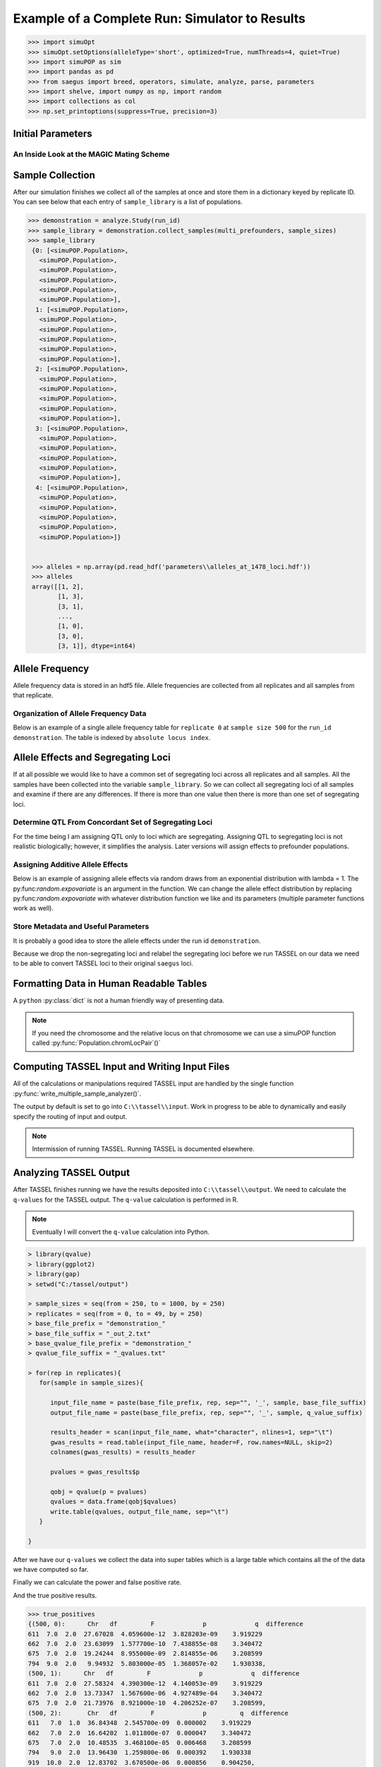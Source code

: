 
.. _example_of_complete_run:

###############################################
Example of a Complete Run: Simulator to Results
###############################################

.. _module_imports:

.. code:: python

    >>> import simuOpt
    >>> simuOpt.setOptions(alleleType='short', optimized=True, numThreads=4, quiet=True)
    >>> import simuPOP as sim
    >>> import pandas as pd
    >>> from saegus import breed, operators, simulate, analyze, parse, parameters
    >>> import shelve, import numpy as np, import random
    >>> import collections as col
    >>> np.set_printoptions(suppress=True, precision=3)


.. _initial_parameters:

Initial Parameters
==================

.. code-block:: python
   :caption: Setting parameters

   >>> run_id='demonstration'
   >>> number_of_replicates = 5
   >>> operating_population_size = 2000
   >>> sample_sizes=[250, 500, 750, 1000]
   >>> number_of_qtl = 10
   >>> founders = [[2, 26], [3, 25], [4, 24], [5, 23]]
   >>> offspring_per_pair = 500
   >>> recombination_rates = [0.01]*1478

.. _magic_internals:

An Inside Look at the MAGIC Mating Scheme
~~~~~~~~~~~~~~~~~~~~~~~~~~~~~~~~~~~~~~~~~

.. code-block:: python
   :caption: Internals of MAGIC breeding scheme

   >>> prefounders = sim.loadPopulation('prefounders1478.pop')
   >>> multi_prefounders = sim.Simulator(prefounders, number_of_replicates, stealPops=False)
   >>> magic = breed.MAGIC(multi_prefounders, founders, recombination_rates)
   >>> sim.tagID(prefounders, reset=27) # first 26 ids are reserved for the prefounders
   >>> magic.generate_f_one(founders, offspring_per_pair)
   >>> mrc = breed.MultiRandomCross(multi_prefounders, 4, offspring_per_pair)
   >>> mother_choices, father_choices = mrc.determine_random_cross()
   >>> multi_snd_ord_chooser = breed.MultiSecondOrderPairIDChooser(mother_choices, father_choices)
   >>> multi_prefounders.evolve(
   ...        matingScheme=sim.HomoMating(
   ...            sim.PyParentsChooser(multi_snd_ord_chooser.snd_ord_id_pairs),
   ...            sim.OffspringGenerator(ops=[
   ...                sim.IdTagger(),
   ...                sim.PedigreeTagger(),
   ...                sim.Recombinator(rates=recombination_rates)
   ...            ],
   ...                numOffspring=1),
   ...            subPopSize=[operating_population_size],
   ...        ),
   ...        gen=1,
   ...    )

   >>> final_mrc = breed.MultiRandomCross(multi_prefounders, 2, 1000)
   >>> final_mothers, final_fathers = final_mrc.determine_random_cross()
   >>> final_multi_snd_ord_chooser = breed.MultiSecondOrderPairIDChooser(final_mothers, final_fathers)
   >>> multi_prefounders.evolve(
   ...      matingScheme=sim.HomoMating(
   ...            sim.PyParentsChooser(final_multi_snd_ord_chooser.snd_ord_id_pairs),
   ...            sim.OffspringGenerator(ops=[
   ...                sim.IdTagger(),
   ...                sim.PedigreeTagger(),
   ...                sim.Recombinator(rates=0.01)
   ...            ],
   ...                numOffspring=1),
   ...            subPopSize=[operating_population_size],
   ...        ),
   ...        gen=1,
   ...    )
   >>> mater = breed.MAGIC(multi_prefounders, founders, recombination_rates)
   >>> mater.random_mating(3, operating_population_size)
   Initiating random mating for 3 generations.
    
.. _sample_collection:

Sample Collection
=================

After our simulation finishes we collect all of the samples at once and store
them in a dictionary keyed by replicate ID. You can see below that each
entry of ``sample_library`` is a list of populations.

.. code-block:: python

   >>> demonstration = analyze.Study(run_id)
   >>> sample_library = demonstration.collect_samples(multi_prefounders, sample_sizes)
   >>> sample_library
    {0: [<simuPOP.Population>,
      <simuPOP.Population>,
      <simuPOP.Population>,
      <simuPOP.Population>,
      <simuPOP.Population>,
      <simuPOP.Population>],
     1: [<simuPOP.Population>,
      <simuPOP.Population>,
      <simuPOP.Population>,
      <simuPOP.Population>,
      <simuPOP.Population>,
      <simuPOP.Population>],
     2: [<simuPOP.Population>,
      <simuPOP.Population>,
      <simuPOP.Population>,
      <simuPOP.Population>,
      <simuPOP.Population>,
      <simuPOP.Population>],
     3: [<simuPOP.Population>,
      <simuPOP.Population>,
      <simuPOP.Population>,
      <simuPOP.Population>,
      <simuPOP.Population>,
      <simuPOP.Population>],
     4: [<simuPOP.Population>,
      <simuPOP.Population>,
      <simuPOP.Population>,
      <simuPOP.Population>,
      <simuPOP.Population>,
      <simuPOP.Population>]}


    >>> alleles = np.array(pd.read_hdf('parameters\\alleles_at_1478_loci.hdf'))
    >>> alleles
    array([[1, 2],
           [1, 3],
           [3, 1],
           ..., 
           [1, 0],
           [3, 0],
           [3, 1]], dtype=int64)


.. _storing_allele_frequencies:

Allele Frequency
================

Allele frequency data is stored in an hdf5 file. Allele frequencies are collected
from all replicates and all samples from that replicate.

.. code-block:: python
   :caption: Storing allele frequencies

   >>> analyze.store_allele_frequencies(sample_library, alleles, run_id)

Organization of Allele Frequency Data
~~~~~~~~~~~~~~~~~~~~~~~~~~~~~~~~~~~~~

Below is an example of a single allele frequency table for ``replicate 0`` at
``sample size 500`` for the ``run_id demonstration``. The table is indexed by
``absolute locus index``.


.. code-block:: python
   :caption: The structure of an allele frequency table

   >>> reloaded_allele_frequencies = pd.read_hdf('demonstration_allele_frequency_storage.h5')

.. raw:: html

    <div>
    <table border="1" class="dataframe">
      <thead>
        <tr style="text-align: right;">
          <th></th>
          <th>minor_allele</th>
          <th>minor_frequency</th>
          <th>major_allele</th>
          <th>major_frequency</th>
        </tr>
      </thead>
      <tbody>
        <tr>
          <th>0</th>
          <td>2.0</td>
          <td>0.000</td>
          <td>1.0</td>
          <td>1.000</td>
        </tr>
        <tr>
          <th>1</th>
          <td>3.0</td>
          <td>0.141</td>
          <td>1.0</td>
          <td>0.859</td>
        </tr>
        <tr>
          <th>2</th>
          <td>1.0</td>
          <td>0.125</td>
          <td>3.0</td>
          <td>0.875</td>
        </tr>
        <tr>
          <th>3</th>
          <td>2.0</td>
          <td>0.105</td>
          <td>0.0</td>
          <td>0.895</td>
        </tr>
        <tr>
          <th>4</th>
          <td>0.0</td>
          <td>0.043</td>
          <td>2.0</td>
          <td>0.957</td>
        </tr>
        <tr>
          <th>5</th>
          <td>2.0</td>
          <td>0.219</td>
          <td>0.0</td>
          <td>0.781</td>
        </tr>
        <tr>
          <th>6</th>
          <td>2.0</td>
          <td>0.272</td>
          <td>0.0</td>
          <td>0.728</td>
        </tr>
        <tr>
          <th>7</th>
          <td>1.0</td>
          <td>0.000</td>
          <td>3.0</td>
          <td>1.000</td>
        </tr>
        <tr>
          <th>8</th>
          <td>2.0</td>
          <td>0.089</td>
          <td>0.0</td>
          <td>0.911</td>
        </tr>
        <tr>
          <th>9</th>
          <td>3.0</td>
          <td>0.000</td>
          <td>1.0</td>
          <td>1.000</td>
        </tr>
        <tr>
          <th>10</th>
          <td>3.0</td>
          <td>0.413</td>
          <td>1.0</td>
          <td>0.587</td>
        </tr>
        <tr>
          <th>11</th>
          <td>3.0</td>
          <td>0.000</td>
          <td>1.0</td>
          <td>1.000</td>
        </tr>
        <tr>
          <th>12</th>
          <td>1.0</td>
          <td>0.366</td>
          <td>3.0</td>
          <td>0.634</td>
        </tr>
        <tr>
          <th>13</th>
          <td>0.0</td>
          <td>0.090</td>
          <td>2.0</td>
          <td>0.910</td>
        </tr>
        <tr>
          <th>14</th>
          <td>0.0</td>
          <td>0.128</td>
          <td>3.0</td>
          <td>0.872</td>
        </tr>
        <tr>
          <th>15</th>
          <td>1.0</td>
          <td>0.401</td>
          <td>3.0</td>
          <td>0.599</td>
        </tr>
        <tr>
          <th>16</th>
          <td>3.0</td>
          <td>0.130</td>
          <td>2.0</td>
          <td>0.870</td>
        </tr>
        <tr>
          <th>17</th>
          <td>3.0</td>
          <td>0.000</td>
          <td>2.0</td>
          <td>1.000</td>
        </tr>
        <tr>
          <th>18</th>
          <td>0.0</td>
          <td>0.000</td>
          <td>2.0</td>
          <td>1.000</td>
        </tr>
        <tr>
          <th>19</th>
          <td>4.0</td>
          <td>0.000</td>
          <td>5.0</td>
          <td>1.000</td>
        </tr>
        <tr>
          <th>20</th>
          <td>0.0</td>
          <td>0.388</td>
          <td>3.0</td>
          <td>0.612</td>
        </tr>
        <tr>
          <th>21</th>
          <td>1.0</td>
          <td>0.123</td>
          <td>2.0</td>
          <td>0.877</td>
        </tr>
        <tr>
          <th>22</th>
          <td>3.0</td>
          <td>0.000</td>
          <td>2.0</td>
          <td>1.000</td>
        </tr>
        <tr>
          <th>23</th>
          <td>5.0</td>
          <td>0.437</td>
          <td>4.0</td>
          <td>0.563</td>
        </tr>
        <tr>
          <th>24</th>
          <td>3.0</td>
          <td>0.061</td>
          <td>1.0</td>
          <td>0.939</td>
        </tr>
        <tr>
          <th>25</th>
          <td>0.0</td>
          <td>0.244</td>
          <td>2.0</td>
          <td>0.756</td>
        </tr>
        <tr>
          <th>26</th>
          <td>0.0</td>
          <td>0.075</td>
          <td>3.0</td>
          <td>0.925</td>
        </tr>
        <tr>
          <th>27</th>
          <td>1.0</td>
          <td>0.058</td>
          <td>0.0</td>
          <td>0.942</td>
        </tr>
        <tr>
          <th>28</th>
          <td>1.0</td>
          <td>0.000</td>
          <td>2.0</td>
          <td>1.000</td>
        </tr>
        <tr>
          <th>29</th>
          <td>0.0</td>
          <td>0.368</td>
          <td>2.0</td>
          <td>0.632</td>
        </tr>
        <tr>
          <th>...</th>
          <td>...</td>
          <td>...</td>
          <td>...</td>
          <td>...</td>
        </tr>
        <tr>
          <th>1448</th>
          <td>0.0</td>
          <td>0.244</td>
          <td>3.0</td>
          <td>0.756</td>
        </tr>
        <tr>
          <th>1449</th>
          <td>3.0</td>
          <td>0.395</td>
          <td>0.0</td>
          <td>0.605</td>
        </tr>
        <tr>
          <th>1450</th>
          <td>2.0</td>
          <td>0.219</td>
          <td>0.0</td>
          <td>0.781</td>
        </tr>
        <tr>
          <th>1451</th>
          <td>3.0</td>
          <td>0.000</td>
          <td>1.0</td>
          <td>1.000</td>
        </tr>
        <tr>
          <th>1452</th>
          <td>5.0</td>
          <td>0.000</td>
          <td>4.0</td>
          <td>1.000</td>
        </tr>
        <tr>
          <th>1453</th>
          <td>3.0</td>
          <td>0.000</td>
          <td>1.0</td>
          <td>1.000</td>
        </tr>
        <tr>
          <th>1454</th>
          <td>1.0</td>
          <td>0.107</td>
          <td>3.0</td>
          <td>0.893</td>
        </tr>
        <tr>
          <th>1455</th>
          <td>2.0</td>
          <td>0.467</td>
          <td>3.0</td>
          <td>0.533</td>
        </tr>
        <tr>
          <th>1456</th>
          <td>2.0</td>
          <td>0.141</td>
          <td>0.0</td>
          <td>0.859</td>
        </tr>
        <tr>
          <th>1457</th>
          <td>0.0</td>
          <td>0.036</td>
          <td>2.0</td>
          <td>0.964</td>
        </tr>
        <tr>
          <th>1458</th>
          <td>1.0</td>
          <td>0.470</td>
          <td>0.0</td>
          <td>0.530</td>
        </tr>
        <tr>
          <th>1459</th>
          <td>5.0</td>
          <td>0.000</td>
          <td>4.0</td>
          <td>1.000</td>
        </tr>
        <tr>
          <th>1460</th>
          <td>0.0</td>
          <td>0.146</td>
          <td>3.0</td>
          <td>0.854</td>
        </tr>
        <tr>
          <th>1461</th>
          <td>1.0</td>
          <td>0.054</td>
          <td>2.0</td>
          <td>0.946</td>
        </tr>
        <tr>
          <th>1462</th>
          <td>3.0</td>
          <td>0.102</td>
          <td>1.0</td>
          <td>0.898</td>
        </tr>
        <tr>
          <th>1463</th>
          <td>3.0</td>
          <td>0.263</td>
          <td>1.0</td>
          <td>0.737</td>
        </tr>
        <tr>
          <th>1464</th>
          <td>1.0</td>
          <td>0.000</td>
          <td>3.0</td>
          <td>1.000</td>
        </tr>
        <tr>
          <th>1465</th>
          <td>0.0</td>
          <td>0.147</td>
          <td>2.0</td>
          <td>0.853</td>
        </tr>
        <tr>
          <th>1466</th>
          <td>3.0</td>
          <td>0.000</td>
          <td>1.0</td>
          <td>1.000</td>
        </tr>
        <tr>
          <th>1467</th>
          <td>0.0</td>
          <td>0.000</td>
          <td>2.0</td>
          <td>1.000</td>
        </tr>
        <tr>
          <th>1468</th>
          <td>0.0</td>
          <td>0.326</td>
          <td>2.0</td>
          <td>0.674</td>
        </tr>
        <tr>
          <th>1469</th>
          <td>2.0</td>
          <td>0.000</td>
          <td>1.0</td>
          <td>1.000</td>
        </tr>
        <tr>
          <th>1470</th>
          <td>0.0</td>
          <td>0.219</td>
          <td>2.0</td>
          <td>0.781</td>
        </tr>
        <tr>
          <th>1471</th>
          <td>3.0</td>
          <td>0.000</td>
          <td>0.0</td>
          <td>1.000</td>
        </tr>
        <tr>
          <th>1472</th>
          <td>0.0</td>
          <td>0.103</td>
          <td>1.0</td>
          <td>0.897</td>
        </tr>
        <tr>
          <th>1473</th>
          <td>1.0</td>
          <td>0.049</td>
          <td>0.0</td>
          <td>0.951</td>
        </tr>
        <tr>
          <th>1474</th>
          <td>2.0</td>
          <td>0.237</td>
          <td>0.0</td>
          <td>0.763</td>
        </tr>
        <tr>
          <th>1475</th>
          <td>0.0</td>
          <td>0.236</td>
          <td>1.0</td>
          <td>0.764</td>
        </tr>
        <tr>
          <th>1476</th>
          <td>0.0</td>
          <td>0.137</td>
          <td>3.0</td>
          <td>0.863</td>
        </tr>
        <tr>
          <th>1477</th>
          <td>1.0</td>
          <td>0.000</td>
          <td>3.0</td>
          <td>1.000</td>
        </tr>
      </tbody>
    </table>
    <p>1478 rows × 4 columns</p>
    </div>


Allele Effects and Segregating Loci
===================================

If at all possible we would like to have a common set of segregating loci across
all replicates and all samples. All the samples have been collected into the
variable ``sample_library``. So we can collect all segregating loci of all samples
and examine if there are any differences. If there is more than one value then
there is more than one set of segregating loci.

.. code-block:: python
   :capation: Determine segregating loci in all samples

   >>> sets_of_segregating_loci = demonstration.seg_loci_among_samples(sample_library)
   >>> sets_of_segregating_loci.values()
   dict_values([30])

   >>> concordant_segregating_loci = list(sets_of_segregating_loci.keys())[0]

Determine QTL From Concordant Set of Segregating Loci
~~~~~~~~~~~~~~~~~~~~~~~~~~~~~~~~~~~~~~~~~~~~~~~~~~~~~

For the time being I am assigning QTL only to loci which are segregating. Assigning
QTL to segregating loci is not realistic biologically; however, it simplifies
the analysis. Later versions will assign effects to prefounder populations.

.. code-block:: python
   :caption: Choosing QTL

   >>> qtl = sorted(random.sample(concordant_segregating_loci, number_of_qtl))
   >>> qtl
   [246, 432, 527, 783, 965, 998, 1035, 1056, 1245, 1444]

Assigning Additive Allele Effects
~~~~~~~~~~~~~~~~~~~~~~~~~~~~~~~~~

Below is an example of assigning allele effects via random draws from an exponential
distribution with lambda = 1. The py:func:`random.expovariate` is an argument
in the function. We can change the allele effect distribution by replacing
py:func:`random.expovariate` with whatever distribution function we like and its
parameters (multiple parameter functions work as well).

.. code-block::
   :caption: Assigning additive allele effects

   >>> add_trait = parameters.Trait()
   >>> allele_effects = add_trait.assign_allele_effects(alleles, qtl, random.expovariate, 1, multiplicity=3)
   >>> allele_effects
   {246: {1: 3.13370150370361, 3: 2.3333776978977627},
   432: {0: 3.307659276528477, 3: 2.3923475464249715},
   527: {0: 1.8558917885028081, 2: 1.5406900580075562},
   783: {4: 2.317132355134784, 5: 1.3295667375269518},
   965: {0: 2.31035019629015, 2: 6.22957905138777},
   998: {1: 1.1739532295469035, 3: 1.2072378820811571},
   1035: {1: 4.493406487495378, 3: 1.1529343427499426},
   1056: {4: 1.8568520871689185, 5: 5.06545115412201},
   1245: {2: 3.458945179018148, 3: 1.5286068388242993},
   1444: {4: 4.227937082576118, 5: 3.3236868346837367}}

Store Metadata and Useful Parameters
~~~~~~~~~~~~~~~~~~~~~~~~~~~~~~~~~~~~

It is probably a good idea to store the allele effects under the
run id ``demonstration``.

.. code-block:: python
   :caption: Storing allele effects

   >>> allele_effects_store = shelve.open('allele_effects_storage')
   >>> allele_effects_store['demonstration'] = allele_effects
   >>> allele_effects_store.close()

Because we drop the non-segregating loci and relabel the segregating loci before
we run TASSEL on our data we need to be able to convert TASSEL loci to their
original ``saegus`` loci.

.. code-block:: python
   :caption: Storing forward and backward maps

   >>> loci_conversions = shelve.open('demonstration_loci_conversions')
   >>> saegus_to_tassel_loci = {}
   >>> tassel_to_saegus_loci = {}
   >>> for idx, locus in enumerate(concordant_segregating_loci):
   ...  saegus_to_tassel_loci[locus] = idx
   ...  tassel_to_saegus_loci[idx] = locus
   >>> loci_conversions['saegus_to_tassel'] = saegus_to_tassel_loci
   >>> loci_conversions['tassel_to_saegus'] = tassel_to_saegus_loci
   >>> loci_conversions.close()

Formatting Data in Human Readable Tables
========================================

A ``python`` :py:class:`dict` is not a human friendly way of presenting data.

.. code-block:: python
   :caption: Allele effect table.

   >>> analyze.store_allele_effect_frequency_tables(sample_library, alleles, qtl, allele_effects, run_id, 'exponential')

.. raw:: html

   <div>
   <table border="1" class="dataframe">
   <thead>
     <tr style="text-align: right;">
       <th></th><th>locus</th>
       <th>tassel_locus</th>
       <th>alpha_allele</th>
       <th>alpha_effect</th>
       <th>beta_allele</th>
       <th>beta_effect</th>
       <th>difference</th>
     </tr>
   </thead>
   <tbody>
     <tr>
       <th>0</th>
       <td>246</td>
       <td>141</td>
       <td>1</td>
       <td>3.133702</td>
       <td>3</td>
       <td>2.333378</td>
       <td>0.800324</td>
     </tr>
     <tr>
       <th>1</th>
       <td>432</td>
       <td>263</td>
       <td>0</td>
       <td>3.307659</td>
       <td>3</td>
       <td>2.392348</td>
       <td>0.915312</td>
     </tr>
     <tr>
       <th>2</th>
       <td>527</td>
       <td>333</td>
       <td>2</td>
       <td>1.540690</td>
       <td>0</td>
       <td>1.855892</td>
       <td>0.315202</td>
     </tr>
     <tr>
       <th>3</th>
       <td>783</td>
       <td>498</td>
       <td>4</td>
       <td>2.317132</td>
       <td>5</td>
       <td>1.329567</td>
       <td>0.987566</td>
     </tr>
     <tr>
       <th>4</th>
       <td>965</td>
       <td>611</td>
       <td>2</td>
       <td>6.229579</td>
       <td>0</td>
       <td>2.310350</td>
       <td>3.919229</td>
     </tr>
     <tr>
       <th>5</th>
       <td>998</td>
       <td>632</td>
       <td>1</td>
       <td>1.173953</td>
       <td>3</td>
       <td>1.207238</td>
       <td>0.033285</td>
     </tr>
     <tr>
       <th>6</th>
       <td>1035</td>
       <td>662</td>
       <td>3</td>
       <td>1.152934</td>
       <td>1</td>
       <td>4.493406</td>
       <td>3.340472</td>
     </tr>
     <tr>
       <th>7</th>
       <td>1056</td>
       <td>675</td>
       <td>4</td>
       <td>1.856852</td>
       <td>5</td>
       <td>5.065451</td>
       <td>3.208599</td>
     </tr>
     <tr>
       <th>8</th>
       <td>1245</td>
       <td>794</td>
       <td>2</td>
       <td>3.458945</td>
       <td>3</td>
       <td>1.528607</td>
       <td>1.930338</td>
     </tr>
     <tr>
       <th>9</th>
       <td>1444</td>
       <td>919</td>
       <td>5</td>
       <td>3.323687</td>
       <td>4</td>
       <td>4.227937</td>
       <td>0.904250</td>
     </tr>
   </tbody>
   </table>
   </div>

.. note::

   If you need the chromosome and the relative locus on that chromosome we can use
   a simuPOP function called :py:func:`Population.chromLocPair`()`

Computing TASSEL Input and Writing Input Files
==============================================

All of the calculations or manipulations required TASSEL input are handled by
the single function :py:func:`write_multiple_sample_analyzer()`.


.. code-block:: python
   :caption: TASSEL input

   >>> analyze.write_multiple_sample_analyzer(sample_library, sample_sizes, qtl, alleles,
   ... allele_effects, 0.7,  concordant_segregating_loci,
   ... run_id='demonstration',
   ... allele_frequency_hdf='demonstration_storage.h5')

The output by default is set to go into ``C:\\tassel\\input``. Work in progress
to be able to dynamically and easily specify the routing of input and output.

.. note::

   Intermission of running TASSEL. Running TASSEL is documented elsewhere.

Analyzing TASSEL Output
=======================

After TASSEL finishes running we have the results deposited into
``C:\\tassel\\output``. We need to calculate the ``q-values`` for the TASSEL
output. The ``q-value`` calculation is performed in R.

.. note::

   Eventually I will convert the ``q-value`` calculation into Python.

.. code-block:: rconsole

   > library(qvalue)
   > library(ggplot2)
   > library(gap)
   > setwd("C:/tassel/output")

   > sample_sizes = seq(from = 250, to = 1000, by = 250)
   > replicates = seq(from = 0, to = 49, by = 250)
   > base_file_prefix = "demonstration_"
   > base_file_suffix = "_out_2.txt"
   > base_qvalue_file_prefix = "demonstration_"
   > qvalue_file_suffix = "_qvalues.txt"

   > for(rep in replicates){
      for(sample in sample_sizes){

         input_file_name = paste(base_file_prefix, rep, sep="", '_', sample, base_file_suffix)
         output_file_name = paste(base_file_prefix, rep, sep="", '_', sample, q_value_suffix)

         results_header = scan(input_file_name, what="character", nlines=1, sep="\t")
         gwas_results = read.table(input_file_name, header=F, row.names=NULL, skip=2)
         colnames(gwas_results) = results_header

         pvalues = gwas_results$p

         qobj = qvalue(p = pvalues)
         qvalues = data.frame(qobj$qvalues)
         write.table(qvalues, output_file_name, sep="\t")
      }

   }

After we have our ``q-values`` we collect the data into super tables which
is a large table which contains all the of the data we have computed so far.




.. code-block:: python
   :caption: Collection of power and false positive rate data into a dictionary

   >>> demonstration = analyze.Study(run_id)
   >>> power_fpr_raw_data = demonstration.collect_power_analysis_data(sample_sizes, number_of_replicates, expanded)
   >>> power_fpr_raw_data

.. parsed-literal::
   :caption: Example of TASSEL output + q-values + allele effect difference

   {500:
   {0:       Chr  df         F        p        q  difference
   0     1.0   2  0.198370  0.82013  0.99982     0.00000
   1     1.0   2  0.507910  0.60207  0.99982     0.00000
   ...
   940  10.0   2  0.971010  0.37942  0.99982     0.00000
   941  10.0   2  2.079250  0.12611  0.99982     0.00000
   942  10.0   2  1.127040  0.32482  0.99982     0.00000,

   1:       Chr  df        F        p         q  difference
   0     1.0   2  1.73693  0.17713  0.990741     0.00000
   1     1.0   2  2.09598  0.12404  0.990741     0.00000
   ...
   941  10.0   2  0.63080  0.53259  0.990741     0.00000
   942  10.0   2  0.28102  0.75514  0.990741     0.00000


Finally we can calculate the power and false positive rate.

.. code-block:: python
   :caption: Calculating power from the results.

   >>> results, true_positives, false_positives = demonstration.calculate_power_fpr(power_fpr_raw_data,
   ...                                              sample_sizes, number_of_replicates,
   ...                                              number_of_replicates,
   ...                                              number_of_qtl)
   >>> results

.. raw:: html

   <div>
   <table border="1" class="dataframe">
   <thead>
     <tr style="text-align: right;">
       <th></th>
       <th>power_500</th>
       <th>fpr_500</th>
       <th>power_600</th>
       <th>fpr_600</th>
       <th>power_700</th>
       <th>fpr_700</th>
       <th>power_800</th>
       <th>fpr_800</th>
       <th>power_900</th>
       <th>fpr_900</th>
       <th>power_1000</th>
       <th>fpr_1000</th>
     </tr>
   </thead>
   <tbody>
     <tr>
       <th>0</th>
       <td>0.4</td>
       <td>0</td>
       <td>0.4</td>
       <td>0</td>
       <td>0.4</td>
       <td>0</td>
       <td>0.4</td>
       <td>0</td>
       <td>0.4</td>
       <td>0</td>
       <td>0.4</td>
       <td>0.00107181</td>
     </tr>
     <tr>
       <th>1</th>
       <td>0.3</td>
       <td>0.00107181</td>
       <td>0.4</td>
       <td>0.00107181</td>
       <td>0.3</td>
       <td>0</td>
       <td>0.4</td>
       <td>0.00107181</td>
       <td>0.4</td>
       <td>0.00214362</td>
       <td>0.4</td>
       <td>0.00107181</td>
     </tr>
     <tr>
       <th>2</th>
       <td>0.5</td>
       <td>0</td>
       <td>0.4</td>
       <td>0.00214362</td>
       <td>0.4</td>
       <td>0.00321543</td>
       <td>0.4</td>
       <td>0.00214362</td>
       <td>0.4</td>
       <td>0.00107181</td>
       <td>0.4</td>
       <td>0.00107181</td>
     </tr>
     <tr>
       <th>3</th>
       <td>0.5</td>
       <td>0.00107181</td>
       <td>0.3</td>
       <td>0.00107181</td>
       <td>0.4</td>
       <td>0</td>
       <td>0.4</td>
       <td>0.00214362</td>
       <td>0.4</td>
       <td>0.00321543</td>
       <td>0.4</td>
       <td>0.00107181</td>
     </tr>
     <tr>
       <th>4</th>
       <td>0.4</td>
       <td>0</td>
       <td>0.4</td>
       <td>0</td>
       <td>0.4</td>
       <td>0.00214362</td>
       <td>0.5</td>
       <td>0.00107181</td>
       <td>0.4</td>
       <td>0.00107181</td>
       <td>0.4</td>
       <td>0.00214362</td>
     </tr>
   </tbody>
   </table>
   </div>

And the true positive results.

.. code-block:: python

   >>> true_positives
   {(500, 0):      Chr   df         F             p             q  difference
   611  7.0  2.0  27.67028  4.059600e-12  3.828203e-09    3.919229
   662  7.0  2.0  23.63099  1.577700e-10  7.438855e-08    3.340472
   675  7.0  2.0  19.24244  8.955000e-09  2.814855e-06    3.208599
   794  9.0  2.0   9.94932  5.803000e-05  1.368057e-02    1.930338,
   (500, 1):      Chr   df         F             p             q  difference
   611  7.0  2.0  27.58324  4.390300e-12  4.140053e-09    3.919229
   662  7.0  2.0  13.73347  1.567600e-06  4.927489e-04    3.340472
   675  7.0  2.0  21.73976  8.921000e-10  4.206252e-07    3.208599,
   (500, 2):       Chr   df         F             p         q  difference
   611   7.0  1.0  36.84348  2.545700e-09  0.000002    3.919229
   662   7.0  2.0  16.64202  1.011800e-07  0.000047    3.340472
   675   7.0  2.0  10.48535  3.468100e-05  0.006468    3.208599
   794   9.0  2.0  13.96430  1.259800e-06  0.000392    1.930338
   919  10.0  2.0  12.83702  3.670500e-06  0.000856    0.904250,
   (500, 3):      Chr   df         F             p             q  difference
   263  3.0  2.0   8.35635  2.696500e-04  4.304795e-02    0.915312
   611  7.0  2.0  17.13919  6.352700e-08  2.995298e-05    3.919229
   662  7.0  2.0  26.81431  8.777500e-12  8.277183e-09    3.340472
   675  7.0  2.0   9.89850  6.093600e-05  1.436566e-02    3.208599
   794  9.0  2.0  10.07199  5.157700e-05  1.436566e-02    1.930338,
   (500, 4):      Chr   df         F             p             q  difference
   611  7.0  2.0  22.34613  5.112200e-10  4.458647e-07    3.919229
   662  7.0  2.0  17.00027  7.234300e-08  2.103151e-05    3.340472
   675  7.0  2.0  17.11715  6.485000e-08  2.103151e-05    3.208599
   794  9.0  2.0   8.57896  2.174300e-04  4.740834e-02    1.930338,
   (600, 0):      Chr   df         F             p             q  difference
   611  7.0  2.0  29.43589  6.452900e-13  6.085085e-10    3.919229
   662  7.0  2.0  17.15029  5.734600e-08  2.703864e-05    3.340472
   675  7.0  2.0  10.56975  3.085200e-05  7.273359e-03    3.208599
   794  9.0  2.0  12.54095  4.626000e-06  1.454106e-03    1.930338,
   (600, 1):      Chr   df         F             p             q  difference
   611  7.0  2.0  23.25339  1.889800e-10  1.782081e-07    3.919229
   662  7.0  2.0  16.10681  1.540600e-07  4.842619e-05    3.340472
   675  7.0  2.0  21.64993  8.393300e-10  3.957441e-07    3.208599
   794  9.0  2.0  10.31065  3.962700e-05  7.473652e-03    1.930338,

